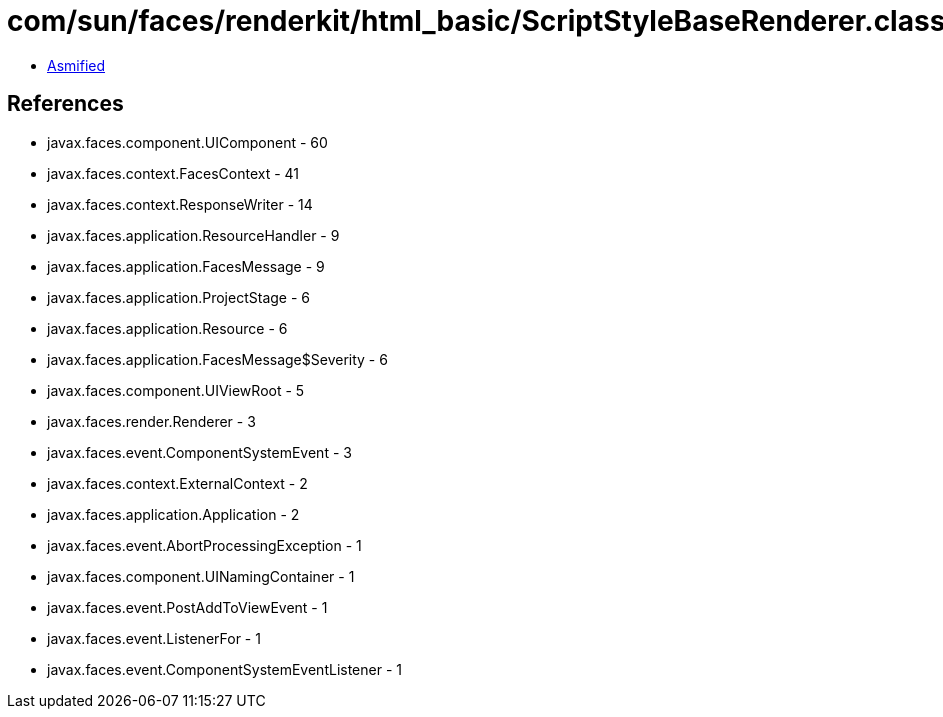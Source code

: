 = com/sun/faces/renderkit/html_basic/ScriptStyleBaseRenderer.class

 - link:ScriptStyleBaseRenderer-asmified.java[Asmified]

== References

 - javax.faces.component.UIComponent - 60
 - javax.faces.context.FacesContext - 41
 - javax.faces.context.ResponseWriter - 14
 - javax.faces.application.ResourceHandler - 9
 - javax.faces.application.FacesMessage - 9
 - javax.faces.application.ProjectStage - 6
 - javax.faces.application.Resource - 6
 - javax.faces.application.FacesMessage$Severity - 6
 - javax.faces.component.UIViewRoot - 5
 - javax.faces.render.Renderer - 3
 - javax.faces.event.ComponentSystemEvent - 3
 - javax.faces.context.ExternalContext - 2
 - javax.faces.application.Application - 2
 - javax.faces.event.AbortProcessingException - 1
 - javax.faces.component.UINamingContainer - 1
 - javax.faces.event.PostAddToViewEvent - 1
 - javax.faces.event.ListenerFor - 1
 - javax.faces.event.ComponentSystemEventListener - 1
